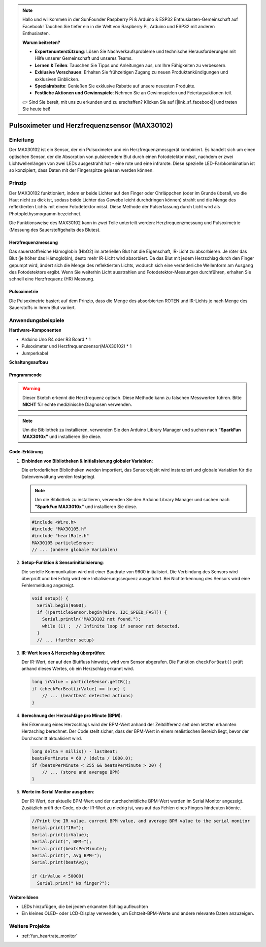 .. note::

    Hallo und willkommen in der SunFounder Raspberry Pi & Arduino & ESP32 Enthusiasten-Gemeinschaft auf Facebook! Tauchen Sie tiefer ein in die Welt von Raspberry Pi, Arduino und ESP32 mit anderen Enthusiasten.

    **Warum beitreten?**

    - **Expertenunterstützung**: Lösen Sie Nachverkaufsprobleme und technische Herausforderungen mit Hilfe unserer Gemeinschaft und unseres Teams.
    - **Lernen & Teilen**: Tauschen Sie Tipps und Anleitungen aus, um Ihre Fähigkeiten zu verbessern.
    - **Exklusive Vorschauen**: Erhalten Sie frühzeitigen Zugang zu neuen Produktankündigungen und exklusiven Einblicken.
    - **Spezialrabatte**: Genießen Sie exklusive Rabatte auf unsere neuesten Produkte.
    - **Festliche Aktionen und Gewinnspiele**: Nehmen Sie an Gewinnspielen und Feiertagsaktionen teil.

    👉 Sind Sie bereit, mit uns zu erkunden und zu erschaffen? Klicken Sie auf [|link_sf_facebook|] und treten Sie heute bei!

.. _cpn_max30102:

Pulsoximeter und Herzfrequenzsensor (MAX30102)
===============================================================

.. image:: img/15_gy_max30102_module.png
    :width: 300
    :align: center

Einleitung
---------------------------
Der MAX30102 ist ein Sensor, der ein Pulsoximeter und ein Herzfrequenzmessgerät kombiniert. Es handelt sich um einen optischen Sensor, der die Absorption von pulsierendem Blut durch einen Fotodetektor misst, nachdem er zwei Lichtwellenlängen von zwei LEDs ausgestrahlt hat - eine rote und eine infrarote. Diese spezielle LED-Farbkombination ist so konzipiert, dass Daten mit der Fingerspitze gelesen werden können.

Prinzip
---------------------------
Der MAX30102 funktioniert, indem er beide Lichter auf den Finger oder Ohrläppchen (oder im Grunde überall, wo die Haut nicht zu dick ist, sodass beide Lichter das Gewebe leicht durchdringen können) strahlt und die Menge des reflektierten Lichts mit einem Fotodetektor misst. Diese Methode der Pulserfassung durch Licht wird als Photoplethysmogramm bezeichnet.

Die Funktionsweise des MAX30102 kann in zwei Teile unterteilt werden: Herzfrequenzmessung und Pulsoximetrie (Messung des Sauerstoffgehalts des Blutes).

Herzfrequenzmessung
^^^^^^^^^^^^^^^^^^^^^^^^^^
Das sauerstoffreiche Hämoglobin (HbO2) im arteriellen Blut hat die Eigenschaft, IR-Licht zu absorbieren. Je röter das Blut (je höher das Hämoglobin), desto mehr IR-Licht wird absorbiert. Da das Blut mit jedem Herzschlag durch den Finger gepumpt wird, ändert sich die Menge des reflektierten Lichts, wodurch sich eine veränderliche Wellenform am Ausgang des Fotodetektors ergibt. Wenn Sie weiterhin Licht ausstrahlen und Fotodetektor-Messungen durchführen, erhalten Sie schnell eine Herzfrequenz (HR) Messung.

Pulsoximetrie
^^^^^^^^^^^^^^^^^^^^
Die Pulsoximetrie basiert auf dem Prinzip, dass die Menge des absorbierten ROTEN und IR-Lichts je nach Menge des Sauerstoffs in Ihrem Blut variiert. 

Anwendungsbeispiele
---------------------------

**Hardware-Komponenten**

- Arduino Uno R4 oder R3 Board * 1
- Pulsoximeter und Herzfrequenzsensor(MAX30102) * 1
- Jumperkabel

**Schaltungsaufbau**

.. image:: img/15_gy_max30102_module_circuit.png
    :width: 400
    :align: center

.. raw:: html
    
    <br/><br/>   

Programmcode
^^^^^^^^^^^^^^^^^^^^

.. warning::
    Dieser Sketch erkennt die Herzfrequenz optisch. Diese Methode kann zu falschen Messwerten führen. Bitte **NICHT** für echte medizinische Diagnosen verwenden.

.. note:: 
   Um die Bibliothek zu installieren, verwenden Sie den Arduino Library Manager und suchen nach **"SparkFun MAX3010x"** und installieren Sie diese.

.. raw:: html
    
    <iframe src=https://create.arduino.cc/editor/sunfounder01/8fd9aa35-11df-477e-87ea-879172104d03/preview?embed style="height:510px;width:100%;margin:10px 0" frameborder=0></iframe>

.. raw:: html

   <video loop autoplay muted style = "max-width:100%">
      <source src="../_static/video/basic/15-component_max30102.mp4"  type="video/mp4">
      Ihr Browser unterstützt das Video-Tag nicht.
   </video>
   <br/><br/>  

Code-Erklärung
^^^^^^^^^^^^^^^^^^^^

1. **Einbinden von Bibliotheken & Initialisierung globaler Variablen**:

   Die erforderlichen Bibliotheken werden importiert, das Sensorobjekt wird instanziert und globale Variablen für die Datenverwaltung werden festgelegt.

   .. note:: 
      Um die Bibliothek zu installieren, verwenden Sie den Arduino Library Manager und suchen nach **"SparkFun MAX3010x"** und installieren Sie diese.
   
   .. code-block:: arduino
    
      #include <Wire.h>
      #include "MAX30105.h"
      #include "heartRate.h"
      MAX30105 particleSensor;
      // ... (andere globale Variablen)

2. **Setup-Funktion & Sensorinitialisierung**:

   Die serielle Kommunikation wird mit einer Baudrate von 9600 initialisiert. Die Verbindung des Sensors wird überprüft und bei Erfolg wird eine Initialisierungssequenz ausgeführt. Bei Nichterkennung des Sensors wird eine Fehlermeldung angezeigt.
   
   .. code-block:: arduino

      void setup() {
        Serial.begin(9600);
        if (!particleSensor.begin(Wire, I2C_SPEED_FAST)) {
          Serial.println("MAX30102 not found.");
          while (1) ;  // Infinite loop if sensor not detected.
        }
        // ... (further setup)

3. **IR-Wert lesen & Herzschlag überprüfen**:

   Der IR-Wert, der auf den Blutfluss hinweist, wird vom Sensor abgerufen. Die Funktion ``checkForBeat()`` prüft anhand dieses Wertes, ob ein Herzschlag erkannt wird.

   .. code-block:: arduino

      long irValue = particleSensor.getIR();
      if (checkForBeat(irValue) == true) {
          // ... (heartbeat detected actions)
      }

4. **Berechnung der Herzschläge pro Minute (BPM)**:

   Bei Erkennung eines Herzschlags wird der BPM-Wert anhand der Zeitdifferenz seit dem letzten erkannten Herzschlag berechnet. Der Code stellt sicher, dass der BPM-Wert in einem realistischen Bereich liegt, bevor der Durchschnitt aktualisiert wird.

   .. code-block:: arduino

      long delta = millis() - lastBeat;
      beatsPerMinute = 60 / (delta / 1000.0);
      if (beatsPerMinute < 255 && beatsPerMinute > 20) {
          // ... (store and average BPM)
      }
      

5. **Werte im Serial Monitor ausgeben**:

   Der IR-Wert, der aktuelle BPM-Wert und der durchschnittliche BPM-Wert werden im Serial Monitor angezeigt. Zusätzlich prüft der Code, ob der IR-Wert zu niedrig ist, was auf das Fehlen eines Fingers hindeuten könnte.

   .. code-block:: arduino

      //Print the IR value, current BPM value, and average BPM value to the serial monitor
      Serial.print("IR=");
      Serial.print(irValue);
      Serial.print(", BPM=");
      Serial.print(beatsPerMinute);
      Serial.print(", Avg BPM=");
      Serial.print(beatAvg);

      if (irValue < 50000)
        Serial.print(" No finger?");


Weitere Ideen 
^^^^^^^^^^^^^^^^^^^^

- LEDs hinzufügen, die bei jedem erkannten Schlag aufleuchten  
- Ein kleines OLED- oder LCD-Display verwenden, um Echtzeit-BPM-Werte und andere relevante Daten anzuzeigen.

Weitere Projekte
---------------------------
* :ref:`fun_heartrate_monitor`
